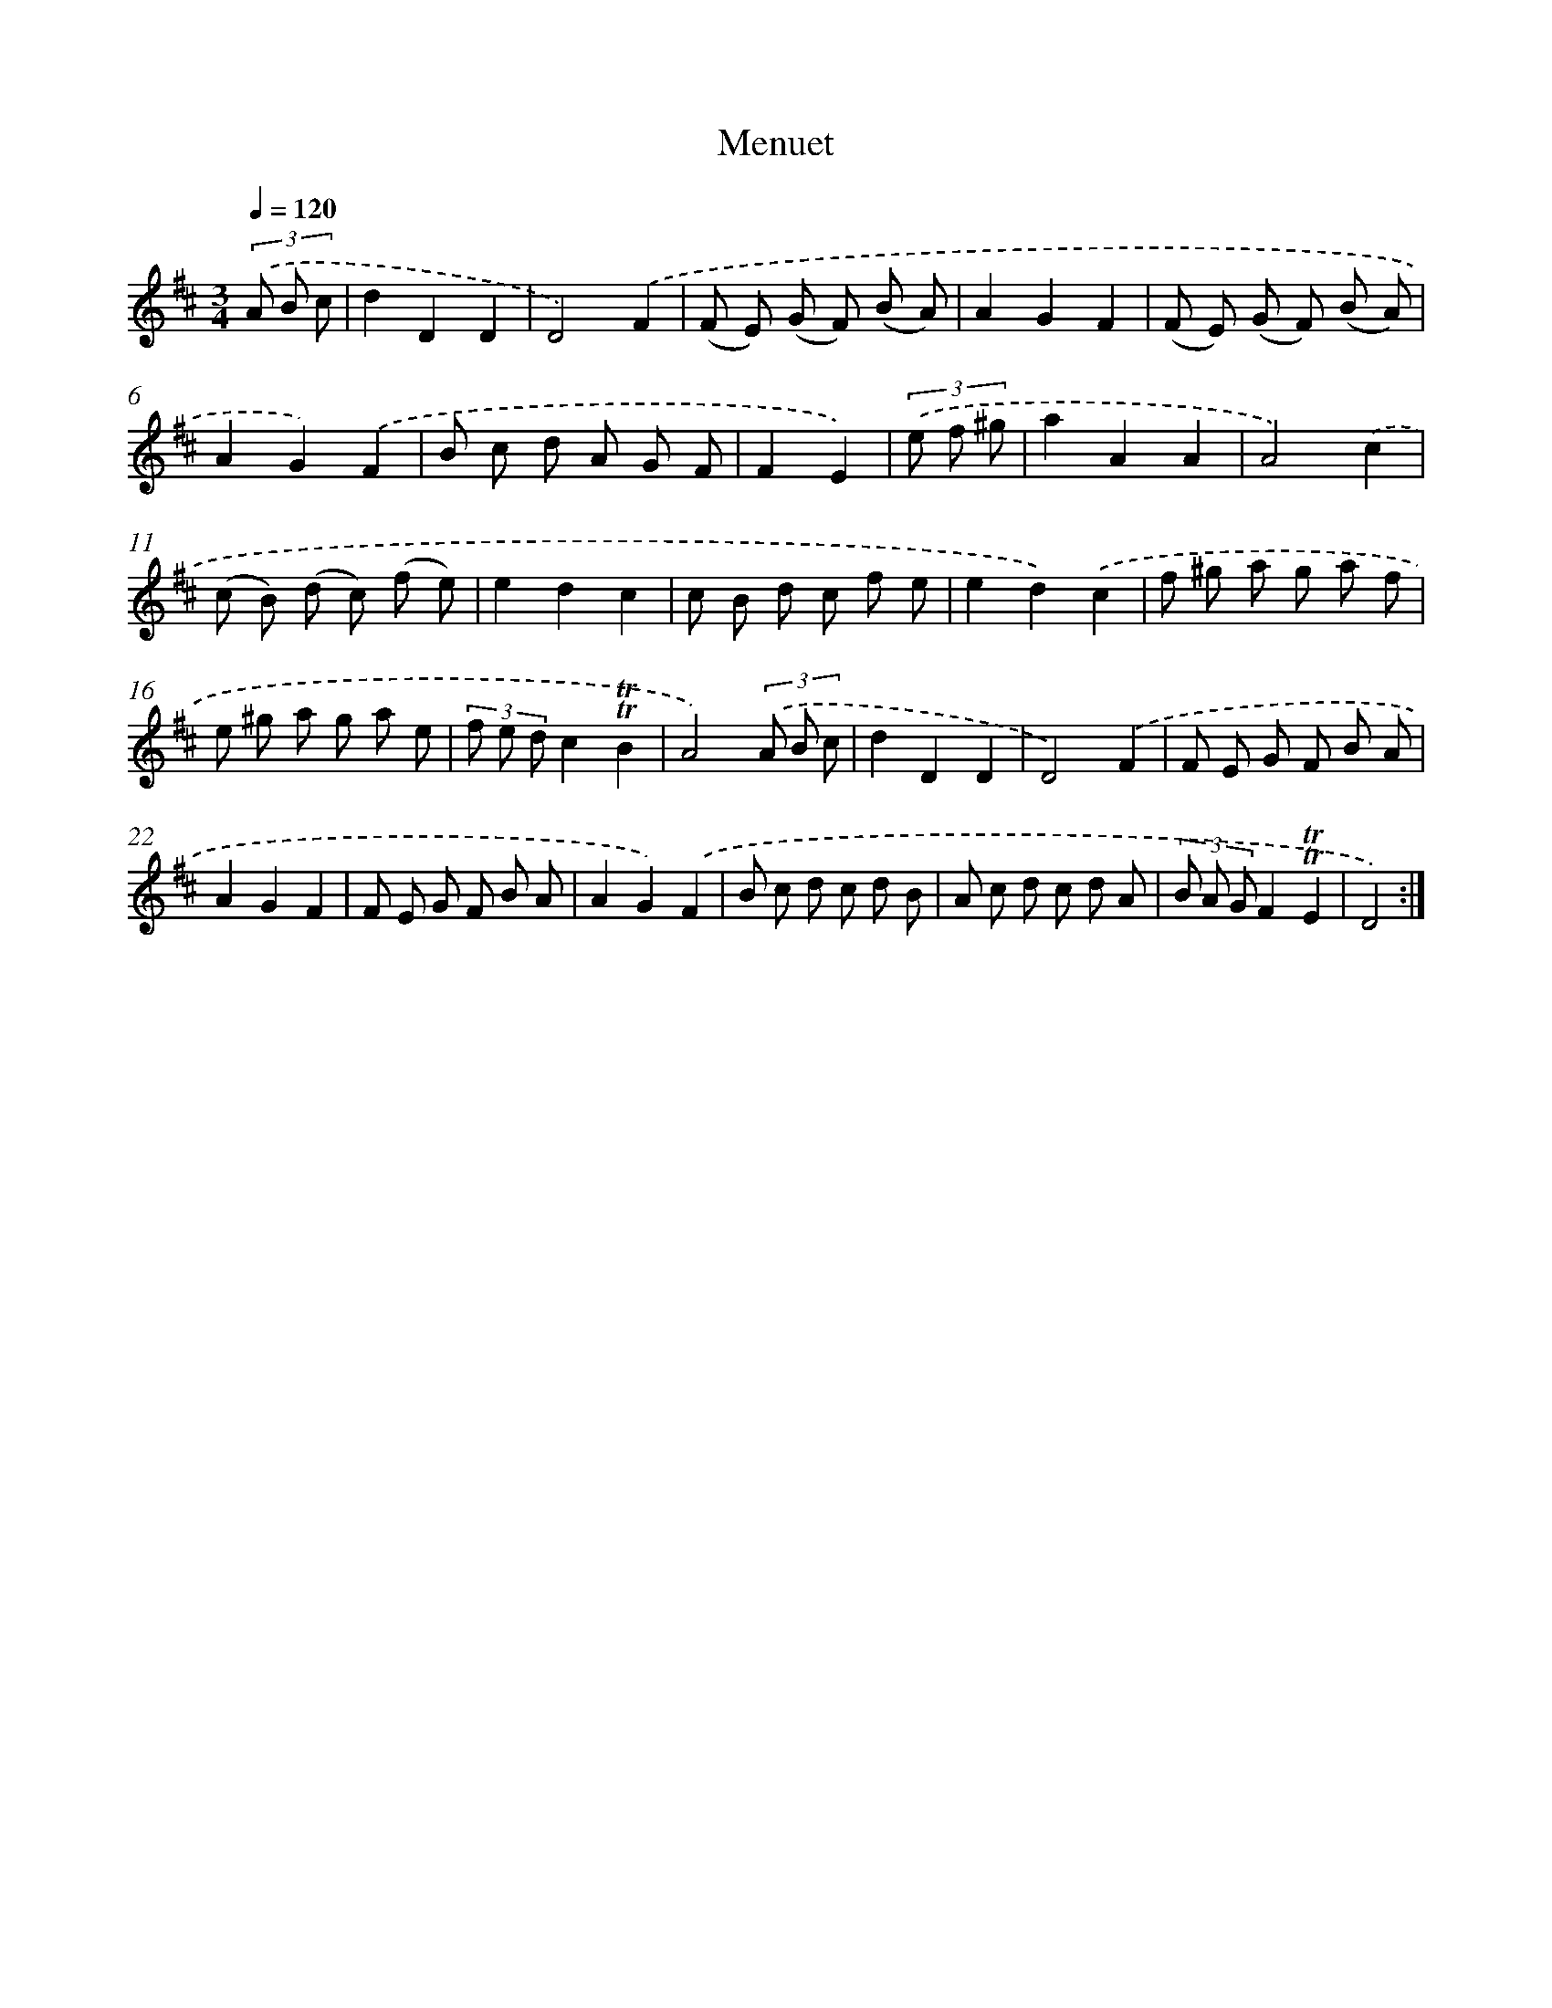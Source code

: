 X: 14659
T: Menuet
%%abc-version 2.0
%%abcx-abcm2ps-target-version 5.9.1 (29 Sep 2008)
%%abc-creator hum2abc beta
%%abcx-conversion-date 2018/11/01 14:37:46
%%humdrum-veritas 1054144334
%%humdrum-veritas-data 3274299206
%%continueall 1
%%barnumbers 0
L: 1/8
M: 3/4
Q: 1/4=120
K: D clef=treble
(3.('A B c [I:setbarnb 1]|
d2D2D2 |
D4).('F2 |
(F E) (G F) (B A) |
A2G2F2 |
(F E) (G F) (B A) |
A2G2).('F2 |
B c d A G F |
F2E2) |
(3.('e f ^g [I:setbarnb 9]|
a2A2A2 |
A4).('c2 |
(c B) (d c) (f e) |
e2d2c2 |
c B d c f e |
e2d2).('c2 |
f ^g a g a f |
e ^g a g a e |
(3f e dc2!trill!!trill!B2 |
A4)(3.('A B c |
d2D2D2 |
D4).('F2 |
F E G F B A |
A2G2F2 |
F E G F B A |
A2G2).('F2 |
B c d c d B |
A c d c d A |
(3B A GF2!trill!!trill!E2 |
D4) :|]
